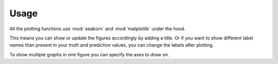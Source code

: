 Usage
=====

All the plotting functions use :mod:`seaborn`
and :mod:`matplotlib` under the hood.

This means you can show or update the figures accordingly
by adding a title.
Or if you want to show different label names
than present in your truth and prediction values,
you can change the labels after plotting.

.. plot::
    :context: reset

    import audplot
    import matplotlib.pyplot as plt
    import seaborn as sns


    sns.set()  # get prettier plots

    truth = ["A", "A", "A", "B", "B", "B", "C", "C", "C"]
    prediction = ["A", "A", "B", "B", "C", "C", "A", "A", "C"]
    label_aliases = {"A": "c1", "B": "c2", "C": "c3"}

    plt.figure(figsize=[2.8, 2.5])
    plt.title("Confusion Matrix")
    audplot.confusion_matrix(truth, prediction, label_aliases=label_aliases)

    plt.tight_layout()

To show multiple graphs in one figure
you can specify the axes to draw on.

.. plot::
    :context: reset

    import audplot
    import numpy as np
    import matplotlib.pyplot as plt


    truth = np.random.randn(100)
    prediction = np.random.randn(100)

    plot_funcs = [
        audplot.distribution,
        audplot.scatter,
        audplot.series,
    ]
    fig, axs = plt.subplots(1, len(plot_funcs), figsize=[12, 3])
    plt.suptitle("Multiple plots in one figure")
    for plot_func, ax in zip(plot_funcs, axs):
        plot_func(truth, prediction, ax=ax)

    plt.tight_layout()
